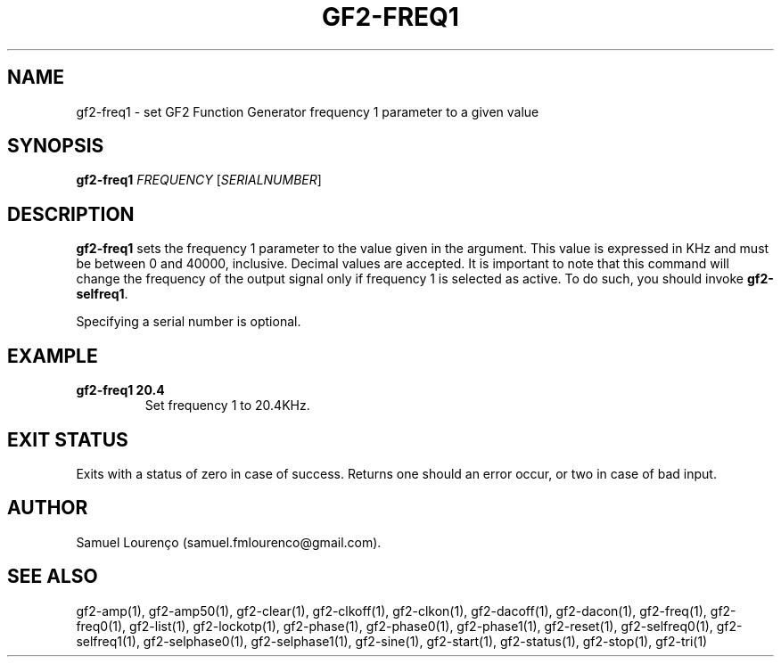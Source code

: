 .TH GF2-FREQ1 1
.SH NAME
gf2-freq1 \- set GF2 Function Generator frequency 1 parameter to a given value
.SH SYNOPSIS
.B gf2-freq1
.I FREQUENCY
.RI [ SERIALNUMBER ]
.SH DESCRIPTION
.B gf2-freq1
sets the frequency 1 parameter to the value given in the argument. This value
is expressed in KHz and must be between 0 and 40000, inclusive. Decimal values
are accepted. It is important to note that this command will change the
frequency of the output signal only if frequency 1 is selected as active. To
do such, you should invoke
.BR gf2-selfreq1 .

Specifying a serial number is optional.
.SH EXAMPLE
.TP
.B gf2-freq1 20.4
Set frequency 1 to 20.4KHz.
.SH "EXIT STATUS"
Exits with a status of zero in case of success. Returns one should an error
occur, or two in case of bad input.
.SH AUTHOR
Samuel Lourenço (samuel.fmlourenco@gmail.com).
.SH "SEE ALSO"
gf2-amp(1), gf2-amp50(1), gf2-clear(1), gf2-clkoff(1), gf2-clkon(1),
gf2-dacoff(1), gf2-dacon(1), gf2-freq(1), gf2-freq0(1), gf2-list(1),
gf2-lockotp(1), gf2-phase(1), gf2-phase0(1), gf2-phase1(1), gf2-reset(1),
gf2-selfreq0(1), gf2-selfreq1(1), gf2-selphase0(1), gf2-selphase1(1),
gf2-sine(1), gf2-start(1), gf2-status(1), gf2-stop(1), gf2-tri(1)
